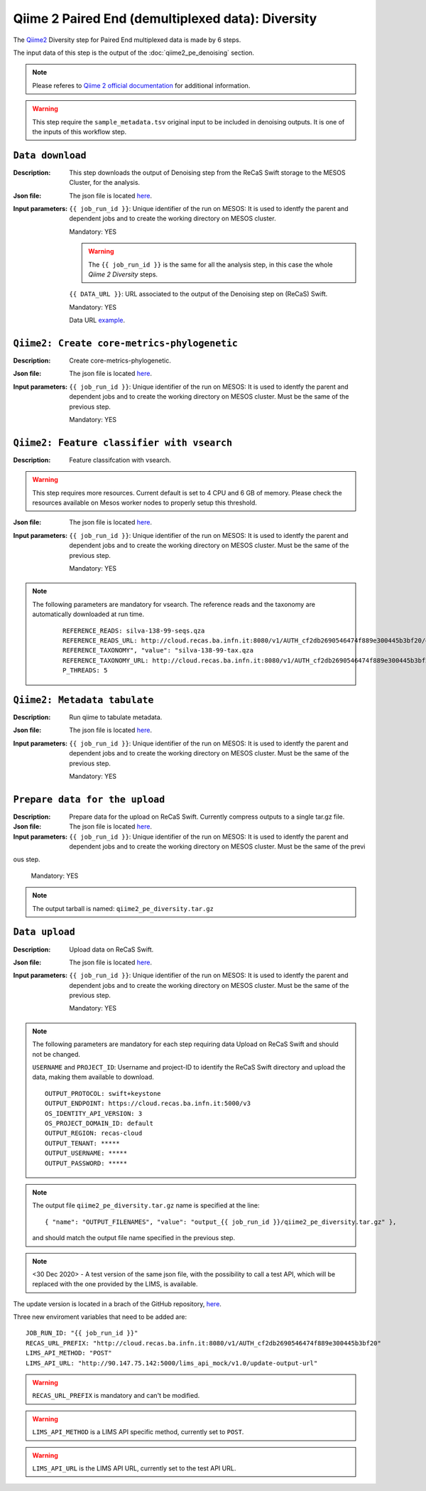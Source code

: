 Qiime 2 Paired End (demultiplexed data): Diversity
==================================================

The `Qiime2 <https://docs.qiime2.org/2020.6/tutorials/>`_ Diversity step for Paired End multiplexed data is made by 6 steps.

The input data of this step is the output of the :doc:`qiime2_pe_denoising` section.

.. note::

   Please referes to `Qiime 2 official documentation <https://docs.qiime2.org/2020.6/tutorials/moving-pictures/>`_ for additional information.

.. warning::

   This step require the ``sample_metadata.tsv`` original input to be included in denoising outputs. It is one of the inputs of this workflow step.


``Data download``
-----------------

:Description: This step downloads the output of Denoising step from the ReCaS Swift storage to the MESOS Cluster, for the analysis.

:Json file: The json file is located `here <https://raw.githubusercontent.com/ibiom-cnr/Omics4Food/master/data-analysis/templates/qiime2_pe_diversity/data_download.json>`_.

:Input parameters:

	``{{ job_run_id }}``: Unique identifier of the run on MESOS: It is used to identfy the parent and dependent jobs and to create the working directory on MESOS cluster.

	Mandatory: YES

	.. warning::

           The ``{{ job_run_id }}`` is the same for all the analysis step, in this case the whole *Qiime 2 Diversity* steps.

	``{{ DATA_URL }}``: URL associated to the output of the Denoising step on (ReCaS) Swift.

	Mandatory: YES

	Data URL `example <http://cloud.recas.ba.infn.it:8080/v1/AUTH_cf2db2690546474f889e300445b3bf20/4AFD40C4DF01B75F35CB90ECFE789D91/81EE76C6F5210A26CE981AD81155B17E/output_7cd258aa-394c-4633-9185-af05a25bbc97/qiime2_pe_denoising.tar.gz>`_.

``Qiime2: Create core-metrics-phylogenetic``
--------------------------------------------

:Description: Create core-metrics-phylogenetic.

:Json file: The json file is located `here <https://raw.githubusercontent.com/ibiom-cnr/Omics4Food/master/data-analysis/templates/qiime2_pe_diversity/qiime2_diversity.1.json>`_.

:Input parameters:

        ``{{ job_run_id }}``: Unique identifier of the run on MESOS: It is used to identfy the parent and dependent jobs and to create the working directory on MESOS cluster. Must be the same of the previous step.

        Mandatory: YES

``Qiime2: Feature classifier with vsearch``
-------------------------------------------

:Description: Feature classifcation with vsearch.

.. warning::

   This step requires more resources. Current default is set to 4 CPU and 6 GB of memory. Please check the resources available on Mesos worker nodes to properly setup this threshold.

:Json file: The json file is located `here <https://raw.githubusercontent.com/ibiom-cnr/Omics4Food/master/data-analysis/templates/qiime2_pe_diversity/qiime2_diversity.2.json>`_.

:Input parameters:

        ``{{ job_run_id }}``: Unique identifier of the run on MESOS: It is used to identfy the parent and dependent jobs and to create the working directory on MESOS cluster. Must be the same of the previous step.

        Mandatory: YES

.. note::

   The following parameters are mandatory for vsearch. The reference reads and the taxonomy are automatically downloaded at run time.

    ::

      REFERENCE_READS: silva-138-99-seqs.qza
      REFERENCE_READS_URL: http://cloud.recas.ba.infn.it:8080/v1/AUTH_cf2db2690546474f889e300445b3bf20/qiime2-reference-data/silva-138-99-seqs.qza
      REFERENCE_TAXONOMY", "value": "silva-138-99-tax.qza
      REFERENCE_TAXONOMY_URL: http://cloud.recas.ba.infn.it:8080/v1/AUTH_cf2db2690546474f889e300445b3bf20/qiime2-reference-data/silva-138-99-tax.qza
      P_THREADS: 5

``Qiime2: Metadata tabulate``
--------------------------------------------

:Description: Run qiime to tabulate metadata.

:Json file: The json file is located `here <https://raw.githubusercontent.com/ibiom-cnr/Omics4Food/master/data-analysis/templates/qiime2_pe_diversity/qiime2_diversity.3.json>`_.

:Input parameters:

        ``{{ job_run_id }}``: Unique identifier of the run on MESOS: It is used to identfy the parent and dependent jobs and to create the working directory on MESOS cluster. Must be the same of the previous step.

        Mandatory: YES

``Prepare data for the upload``
-------------------------------

:Description: Prepare data for the upload on ReCaS Swift. Currently compress outputs to a single tar.gz file.

:Json file: The json file is located `here <https://raw.githubusercontent.com/ibiom-cnr/Omics4Food/master/data-analysis/templates/qiime2_pe_diversity/prepare_data_upload.json>`_.

:Input parameters:

        ``{{ job_run_id }}``: Unique identifier of the run on MESOS: It is used to identfy the parent and dependent jobs and to create the working directory on MESOS cluster. Must be the same of the previ
ous step.

        Mandatory: YES

.. note::

   The output tarball is named: ``qiime2_pe_diversity.tar.gz``

``Data upload``
---------------

:Description: Upload data on ReCaS Swift.

:Json file: The json file is located `here <https://raw.githubusercontent.com/ibiom-cnr/Omics4Food/master/data-analysis/templates/qiime2_pe_diversity/data_upload.json>`_.

:Input parameters:

        ``{{ job_run_id }}``: Unique identifier of the run on MESOS: It is used to identfy the parent and dependent jobs and to create the working directory on MESOS cluster. Must be the same of the previous step.

        Mandatory: YES

.. note::

   The following parameters are mandatory for each step requiring data Upload on ReCaS Swift and should not be changed.

   ``USERNAME`` and ``PROJECT_ID``: Username and project-ID to identify the ReCaS Swift directory and upload the data, making them available to download.

   ::
   
     OUTPUT_PROTOCOL: swift+keystone
     OUTPUT_ENDPOINT: https://cloud.recas.ba.infn.it:5000/v3
     OS_IDENTITY_API_VERSION: 3
     OS_PROJECT_DOMAIN_ID: default
     OUTPUT_REGION: recas-cloud
     OUTPUT_TENANT: *****
     OUTPUT_USERNAME: *****
     OUTPUT_PASSWORD: *****

.. note::

   The output file ``qiime2_pe_diversity.tar.gz`` name is specified at the line:

   ::

     { "name": "OUTPUT_FILENAMES", "value": "output_{{ job_run_id }}/qiime2_pe_diversity.tar.gz" },

   and should match the output file name specified in the previous step.

.. note::

   <30 Dec 2020>  - A test version of the same json file, with the possibility to call a test API, which will be replaced with the one provided by the LIMS, is available.

The update version is located in a brach of the GitHub repository, `here <https://raw.githubusercontent.com/ibiom-cnr/Omics4Food/lims-api-call/data-analysis/templates/qiime2_pe_diversity/data_upload_with_lims_call.json>`_.

Three new enviroment variables that need to be added are:

::

  JOB_RUN_ID: "{{ job_run_id }}"
  RECAS_URL_PREFIX: "http://cloud.recas.ba.infn.it:8080/v1/AUTH_cf2db2690546474f889e300445b3bf20"
  LIMS_API_METHOD: "POST"
  LIMS_API_URL: "http://90.147.75.142:5000/lims_api_mock/v1.0/update-output-url"

.. warning::

   ``RECAS_URL_PREFIX`` is mandatory and can't be modified.

.. warning::

   ``LIMS_API_METHOD`` is a LIMS API specific method, currently set to ``POST``.

.. warning::

   ``LIMS_API_URL`` is the LIMS API URL, currently set to the test API URL.
